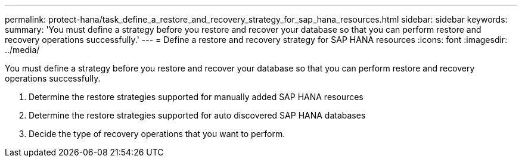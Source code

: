 ---
permalink: protect-hana/task_define_a_restore_and_recovery_strategy_for_sap_hana_resources.html
sidebar: sidebar
keywords: 
summary: 'You must define a strategy before you restore and recover your database so that you can perform restore and recovery operations successfully.'
---
= Define a restore and recovery strategy for SAP HANA resources
:icons: font
:imagesdir: ../media/

[.lead]
You must define a strategy before you restore and recover your database so that you can perform restore and recovery operations successfully.

. Determine the restore strategies supported for manually added SAP HANA resources
. Determine the restore strategies supported for auto discovered SAP HANA databases
. Decide the type of recovery operations that you want to perform.
